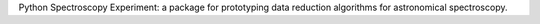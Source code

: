 Python Spectroscopy Experiment: a package for prototyping data reduction
algorithms for astronomical spectroscopy.

